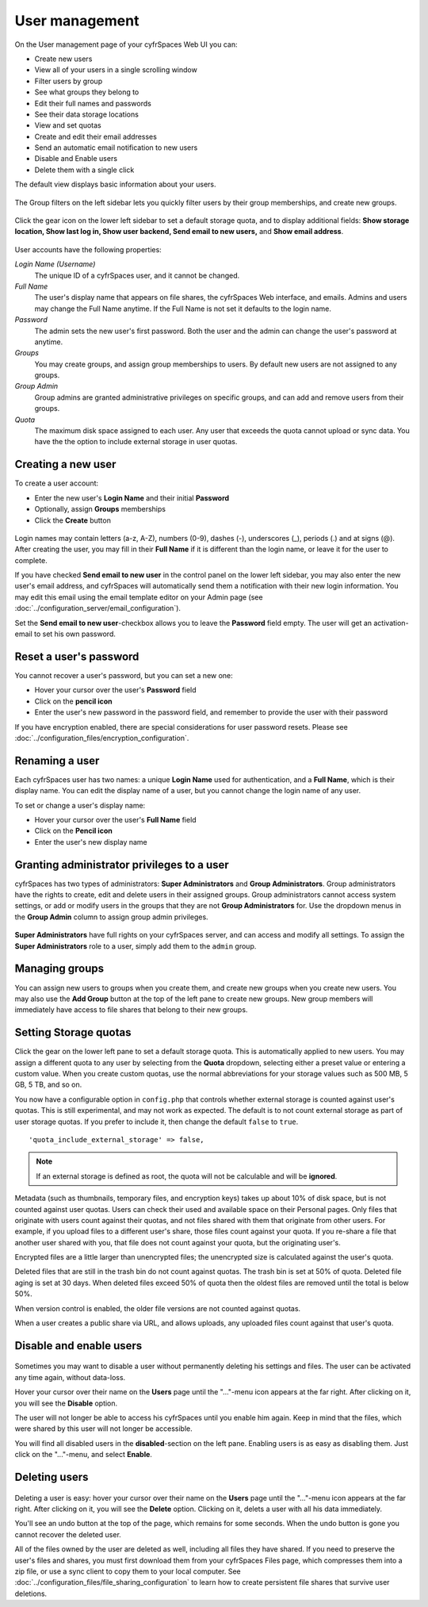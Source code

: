 ===============
User management
===============

On the User management page of your cyfrSpaces Web UI you can:

* Create new users
* View all of your users in a single scrolling window
* Filter users by group
* See what groups they belong to
* Edit their full names and passwords
* See their data storage locations
* View and set quotas
* Create and edit their email addresses
* Send an automatic email notification to new users
* Disable and Enable users
* Delete them with a single click

The default view displays basic information about your users.

.. figure:: ../images/users-config.png

The Group filters on the left sidebar lets you quickly filter users by their
group memberships, and create new groups.

.. figure:: ../images/users-config-1.png

Click the gear icon on the lower left sidebar to set a default storage quota,
and to display additional fields: **Show storage location, Show last log in,
Show user backend, Send email to new users,** and **Show email address**.

.. figure:: ../images/users-config-2.png

User accounts have the following properties:

*Login Name (Username)*
  The unique ID of a cyfrSpaces user, and it cannot be changed.

*Full Name*
  The user's display name that appears on file shares, the cyfrSpaces Web
  interface, and emails. Admins and users may change the Full Name anytime. If
  the Full Name is not set it defaults to the login name.

*Password*
  The admin sets the new user's first password. Both the user and the admin can
  change the user's password at anytime.

*Groups*
  You may create groups, and assign group memberships to users. By default new
  users are not assigned to any groups.

*Group Admin*
  Group admins are granted administrative privileges on specific groups, and
  can add and remove users from their groups.

*Quota*
  The maximum disk space assigned to each user. Any user that exceeds the quota
  cannot upload or sync data. You have the the option to include external
  storage in user quotas.

Creating a new user
-------------------

To create a user account:

* Enter the new user's **Login Name** and their initial **Password**
* Optionally, assign **Groups** memberships
* Click the **Create** button

.. figure:: ../images/users-create.png

Login names may contain letters (a-z, A-Z), numbers (0-9), dashes (-),
underscores (_), periods (.) and at signs (@). After creating the user, you
may fill in their **Full Name** if it is different than the login name, or
leave it for the user to complete.

If you have checked **Send email to new user** in the control panel on the
lower left sidebar, you may also enter the new user's email address, and
cyfrSpaces will automatically send them a notification with their new login
information. You may edit this email using the email template editor on your
Admin page (see :doc:`../configuration_server/email_configuration`).

Set the **Send email to new user**-checkbox allows you to leave the **Password**
field empty. The user will get an activation-email to set his own password.

Reset a user's password
-----------------------

You cannot recover a user's password, but you can set a new one:

* Hover your cursor over the user's **Password** field
* Click on the **pencil icon**
* Enter the user's new password in the password field, and remember to provide
  the user with their password

If you have encryption enabled, there are special considerations for user
password resets. Please see
:doc:`../configuration_files/encryption_configuration`.

Renaming a user
---------------

Each cyfrSpaces user has two names: a unique **Login Name** used for
authentication, and a **Full Name**, which is their display name. You can edit
the display name of a user, but you cannot change the login name of any user.

To set or change a user's display name:

* Hover your cursor over the user's **Full Name** field
* Click on the **Pencil icon**
* Enter the user's new display name


Granting administrator privileges to a user
-------------------------------------------

cyfrSpaces has two types of administrators: **Super Administrators** and **Group
Administrators**. Group administrators have the rights to create, edit and
delete users in their assigned groups. Group administrators cannot access
system settings, or add or modify users in the groups that they are not **Group
Administrators** for. Use the dropdown menus in the **Group Admin** column to
assign group admin privileges.

.. figure:: ../images/users-groups.png

**Super Administrators** have full rights on your cyfrSpaces server, and can
access and modify all settings. To assign the **Super Administrators** role to
a user, simply add them to the ``admin`` group.


Managing groups
---------------

You can assign new users to groups when you create them, and create new groups
when you create new users. You may also use the **Add Group** button at the top
of the left pane to create new groups. New group members will immediately
have access to file shares that belong to their new groups.

Setting Storage quotas
----------------------

Click the gear on the lower left pane to set a default storage quota. This is
automatically applied to new users. You may assign a different quota to any user
by selecting from the **Quota** dropdown, selecting either a preset value or
entering a custom value. When you create custom quotas, use the normal
abbreviations for your storage values such as 500 MB, 5 GB, 5 TB, and so on.

You now have a configurable option in ``config.php`` that controls whether
external storage is counted against user's quotas. This is still
experimental, and may not work as expected. The default is to not count
external storage as part of user storage quotas. If you prefer to include it,
then change the default ``false`` to ``true``.

::

   'quota_include_external_storage' => false,

.. note:: If an external storage is defined as root, the quota will not
   be calculable and will be **ignored**.

Metadata (such as thumbnails, temporary files, and encryption keys) takes up
about 10% of disk space, but is not counted against user quotas. Users can check
their used and available space on their Personal pages. Only files that
originate with users count against their quotas, and not files shared with them
that originate from other users. For example, if you upload files to a
different user's share, those files count against your quota. If you re-share a
file that another user shared with you, that file does not count against your
quota, but the originating user's.

Encrypted files are a little larger than unencrypted files; the unencrypted size
is calculated against the user's quota.

Deleted files that are still in the trash bin do not count against quotas. The
trash bin is set at 50% of quota. Deleted file aging is set at 30 days. When
deleted files exceed 50% of quota then the oldest files are removed until the
total is below 50%.

When version control is enabled, the older file versions are not counted
against quotas.

When a user creates a public share via URL, and allows uploads, any uploaded
files count against that user's quota.

Disable and enable users
------------------------

.. figure:: ../images/users-actions.png

Sometimes you may want to disable a user without permanently deleting his
settings and files. The user can be activated any time again, without data-loss.

Hover your cursor over their name on the **Users** page until the "..."-menu icon
appears at the far right. After clicking on it, you will see the **Disable** option.

The user will not longer be able to access his cyfrSpaces until you enable him again.
Keep in mind that the files, which were shared by this user will not longer be accessible.

You will find all disabled users in the **disabled**-section on the left pane.
Enabling users is as easy as disabling them. Just click on the "..."-menu, and
select **Enable**.

Deleting users
--------------

.. figure:: ../images/users-actions.png

Deleting a user is easy: hover your cursor over their name on the **Users** page
until the "..."-menu icon appears at the far right. After clicking on it, you will
see the **Delete** option. Clicking on it, delets a user with all his data immediately.

You'll see an undo button at the top of the page, which remains for some seconds.
When the undo button is gone you cannot recover the deleted user.

All of the files owned by the user are deleted as well, including all files they
have shared. If you need to preserve the user's files and shares, you must first 
download them from your cyfrSpaces Files page, which compresses them into a zip
file, or use a sync client to copy them to your local computer. See
:doc:`../configuration_files/file_sharing_configuration` to learn how to create
persistent file shares that survive user deletions.
